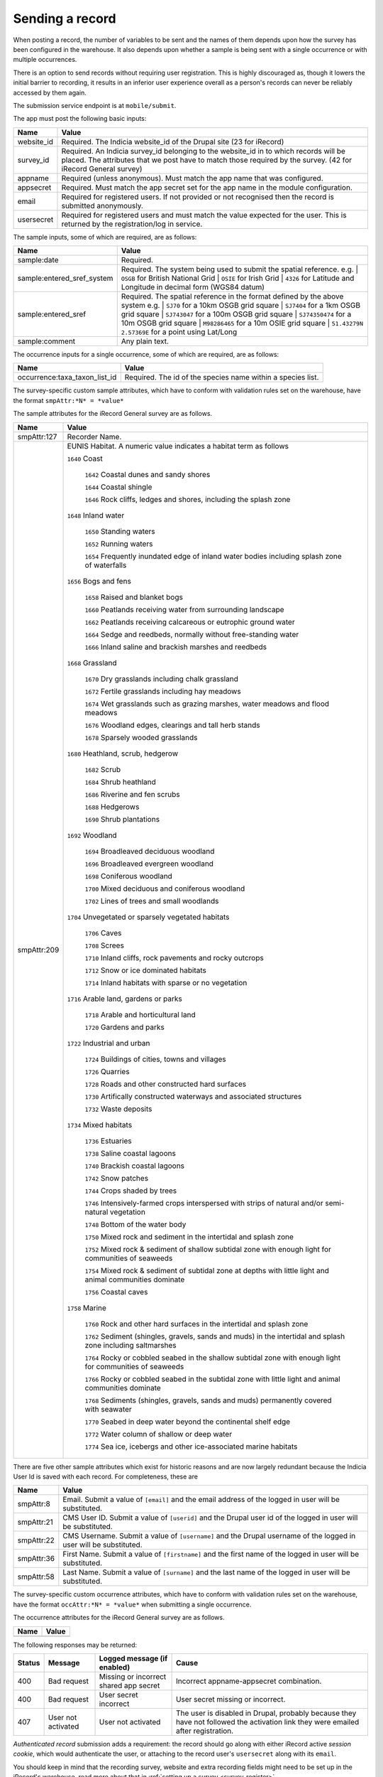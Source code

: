 .. _send-record:

Sending a record
----------------

When posting a record, the number of variables to be sent and the names of them depends upon how the survey has 
been configured in the warehouse. It also depends upon whether a sample is being sent with a single occurrence 
or with multiple occurrences. 

There is an option to send records without requiring user registration. This is highly discouraged as, though 
it lowers the initial barrier to recording, it results in an inferior user experience overall as a person's 
records can never be reliably accessed by them again.

The submission service endpoint is at ``mobile/submit``. 

The app must post the following basic inputs:

======================  =====================================================================================
Name                    Value
======================  =====================================================================================
website_id              Required. The Indicia website_id of the Drupal site (23 for iRecord)
survey_id               Required. An Indicia survey_id belonging to the website_id in to which records will
                        be placed. The attributes that we post have to match those required by the survey.
                        (42 for iRecord General survey)
appname                 Required (unless anonymous). Must match the app name that was configured.
appsecret               Required. Must match the app secret set for the app name in the module configuration.
email                   Required for registered users. If not provided or not recognised then the record is 
                        submitted anonymously.
usersecret              Required for registered users and must match the value expected for the user. This is
                        returned by the registration/log in service.
======================  =====================================================================================

The sample inputs, some of which are required, are as follows:

==========================  =================================================================================
Name                        Value
==========================  =================================================================================
sample:date                 Required.
sample:entered_sref_system  Required. The system being used to submit the spatial reference. e.g.
                            | ``OSGB`` for British National Grid
                            | ``OSIE`` for Irish Grid
                            | ``4326`` for Latitude and Longitude in decimal form (WGS84 datum)
sample:entered_sref         Required. The spatial reference in the format defined by the above system e.g.
                            | ``SJ70`` for a 10km OSGB grid square
                            | ``SJ7404`` for a 1km OSGB grid square
                            | ``SJ743047`` for a 100m OSGB grid square
                            | ``SJ74350474`` for a 10m OSGB grid square
                            | ``M98286465`` for a 10m OSIE grid square
                            | ``51.43279N 2.57369E`` for a point using Lat/Long
sample:comment              Any plain text.
==========================  =================================================================================

The occurrence inputs for a single occurrence, some of which are required, are as follows:

=============================  ==============================================================================
Name                           Value
=============================  ==============================================================================
occurrence:taxa_taxon_list_id  Required. The id of the species name within a species list.
=============================  ==============================================================================

The survey-specific custom sample attributes, which have to conform with validation rules set on the 
warehouse, have the format ``smpAttr:*N* = *value*``

The sample attributes for the iRecord General survey are as follows.

======================  =====================================================================================
Name                    Value
======================  =====================================================================================
smpAttr:127             Recorder Name.
smpAttr:209             EUNIS Habitat. A numeric value indicates a habitat term as follows
                        
                        ``1640`` Coast
                        
                          ``1642`` Coastal dunes and sandy shores
                        
                          ``1644`` Coastal shingle
                        
                          ``1646`` Rock cliffs, ledges and shores, including the splash zone

                        ``1648`` Inland water
                        
                          ``1650`` Standing waters
                        
                          ``1652`` Running waters
                        
                          ``1654`` Frequently inundated edge of inland water bodies including splash zone of waterfalls

                        ``1656`` Bogs and fens
                        
                          ``1658`` Raised and blanket bogs
                        
                          ``1660`` Peatlands receiving water from surrounding landscape
                        
                          ``1662`` Peatlands receiving calcareous or eutrophic ground water
                        
                          ``1664`` Sedge and reedbeds, normally without free-standing water

                          ``1666`` Inland saline and brackish marshes and reedbeds

                        ``1668`` Grassland
                        
                          ``1670`` Dry grasslands including chalk grassland
                        
                          ``1672`` Fertile grasslands including hay meadows
                        
                          ``1674`` Wet grasslands such as grazing marshes, water meadows and flood meadows
                        
                          ``1676`` Woodland edges, clearings and tall herb stands

                          ``1678`` Sparsely wooded grasslands

                        ``1680`` Heathland, scrub, hedgerow
                        
                          ``1682`` Scrub
                        
                          ``1684`` Shrub heathland
                        
                          ``1686`` Riverine and fen scrubs
                        
                          ``1688`` Hedgerows

                          ``1690`` Shrub plantations

                        ``1692`` Woodland
                        
                          ``1694`` Broadleaved deciduous woodland
                        
                          ``1696`` Broadleaved evergreen woodland
                        
                          ``1698`` Coniferous woodland
                        
                          ``1700`` Mixed deciduous and coniferous woodland

                          ``1702`` Lines of trees and small woodlands

                        ``1704`` Unvegetated or sparsely vegetated habitats
                        
                          ``1706`` Caves
                        
                          ``1708`` Screes
                        
                          ``1710`` Inland cliffs, rock pavements and rocky outcrops
                        
                          ``1712`` Snow or ice dominated habitats

                          ``1714`` Inland habitats with sparse or no vegetation

                        ``1716`` Arable land, gardens or parks
                        
                          ``1718`` Arable and horticultural land
                          
                          ``1720`` Gardens and parks
                          
                        ``1722`` Industrial and urban
                        
                          ``1724`` Buildings of cities, towns and villages
                        
                          ``1726`` Quarries
                        
                          ``1728`` Roads and other constructed hard surfaces
                        
                          ``1730`` Artifically constructed waterways and associated structures

                          ``1732`` Waste deposits

                        ``1734`` Mixed habitats
                        
                          ``1736`` Estuaries
                        
                          ``1738`` Saline coastal lagoons
                        
                          ``1740`` Brackish coastal lagoons

                          ``1742`` Snow patches

                          ``1744`` Crops shaded by trees
                        
                          ``1746`` Intensively-farmed crops interspersed with strips of natural and/or semi-natural vegetation
                        
                          ``1748`` Bottom of the water body
                        
                          ``1750`` Mixed rock and sediment in the intertidal and splash zone

                          ``1752`` Mixed rock & sediment of shallow subtidal zone with enough light for communities of seaweeds

                          ``1754`` Mixed rock & sediment of subtidal zone at depths with little light and animal communities dominate
                        
                          ``1756`` Coastal caves
                        
                        ``1758`` Marine

                          ``1760`` Rock and other hard surfaces in the intertidal and splash zone

                          ``1762`` Sediment (shingles, gravels, sands and muds) in the intertidal and splash zone including saltmarshes

                          ``1764`` Rocky or cobbled seabed in the shallow subtidal zone with enough light for communities of seaweeds
                        
                          ``1766`` Rocky or cobbled seabed in the subtidal zone with little light and animal communities dominate
                        
                          ``1768`` Sediments (shingles, gravels, sands and muds)  permanently covered with seawater
                        
                          ``1770`` Seabed in deep water beyond the continental shelf edge

                          ``1772`` Water column of shallow or deep water

                          ``1774`` Sea ice, icebergs and other ice-associated marine habitats
======================  =====================================================================================

There are five other sample attributes which exist for historic reasons and are now largely redundant because
the Indicia User Id is saved with each record. For completeness, these are

======================  =====================================================================================
Name                    Value
======================  =====================================================================================
smpAttr:8               Email. Submit a value of ``[email]`` and the email address of the logged in user will 
                        be substituted.
smpAttr:21              CMS User ID. Submit a value of ``[userid]`` and the Drupal user id of the logged in
                        user will be substituted.
smpAttr:22              CMS Username. Submit a value of ``[username]`` and the Drupal username of the logged 
                        in user will be substituted.
smpAttr:36              First Name.  Submit a value of ``[firstname]`` and the first name of the logged 
                        in user will be substituted.
smpAttr:58              Last Name. Submit a value of ``[surname]`` and the last name of the logged 
                        in user will be substituted.
======================  =====================================================================================

The survey-specific custom occurrence attributes, which have to conform with validation rules set on the warehouse, 
have the format ``occAttr:*N* = *value*`` when submitting a single occurrence.

The occurrence attributes for the iRecord General survey are as follows.

======================  =====================================================================================
Name                    Value
======================  =====================================================================================
======================  =====================================================================================


The following responses may be returned:

======  ======================  ======================================  ========================================
Status  Message                 Logged message (if enabled)             Cause
======  ======================  ======================================  ========================================
400     Bad request             Missing or incorrect shared app secret  Incorrect appname-appsecret combination.
400     Bad request             User secret incorrect                   User secret missing or incorrect.
407     User not activated      User not activated                      The user is disabled in Drupal, probably
                                                                        because they have not followed the 
                                                                        activation link they were emailed after
                                                                        registration.
======  ======================  ======================================  ========================================
                                                                        

*Authenticated record* submission adds a requirement: the record should go along with either
iRecord active *session cookie*, which would authenticate the user, or attaching to the record
user's ``usersecret`` along with its ``email``.

You should keep in mind that the recording survey, website and extra recording
fields might need to be set up in the iRecord's warehouse,
read more about that in :ref:`setting up a survey <survey-register>`.

Please check the :ref:`recording examples <send-record-example>`.

.. note:: To module will only check your app authorisation and warehouse information
  after which your request is proceeded to the Indicia's warehouse where the recording
  data is checked.

